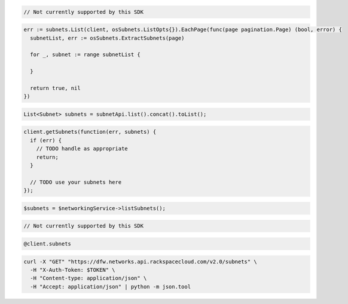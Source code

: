 .. code-block:: csharp

  // Not currently supported by this SDK

.. code-block:: go

  err := subnets.List(client, osSubnets.ListOpts{}).EachPage(func(page pagination.Page) (bool, error) {
    subnetList, err := osSubnets.ExtractSubnets(page)

    for _, subnet := range subnetList {

    }

    return true, nil
  })

.. code-block:: java

  List<Subnet> subnets = subnetApi.list().concat().toList();

.. code-block:: javascript

  client.getSubnets(function(err, subnets) {
    if (err) {
      // TODO handle as appropriate
      return;
    }

    // TODO use your subnets here
  });

.. code-block:: php

  $subnets = $networkingService->listSubnets();

.. code-block:: python

  // Not currently supported by this SDK

.. code-block:: ruby

  @client.subnets

.. code-block:: sh

  curl -X "GET" "https://dfw.networks.api.rackspacecloud.com/v2.0/subnets" \
    -H "X-Auth-Token: $TOKEN" \
    -H "Content-type: application/json" \
    -H "Accept: application/json" | python -m json.tool
